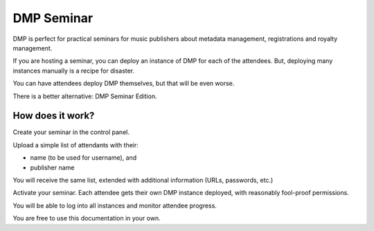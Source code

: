 DMP Seminar
###################################

DMP is perfect for practical seminars for music publishers about 
metadata management, registrations and royalty management.

If you are hosting a seminar, you can deploy an instance of DMP for 
each of the attendees. But, deploying many instances manually is 
a recipe for disaster.

You can have attendees deploy DMP themselves, but that will be even 
worse.

There is a better alternative: DMP Seminar Edition.


How does it work?
==========================================

Create your seminar in the control panel.

Upload a simple list of attendants with their:

* name (to be used for username), and
* publisher name

You will receive the same list, extended with additional
information (URLs, passwords, etc.)

Activate your seminar. Each attendee gets their own DMP instance 
deployed, with reasonably fool-proof permissions.

You will be able to log into all instances and monitor
attendee progress.

You are free to use this documentation in your own.
